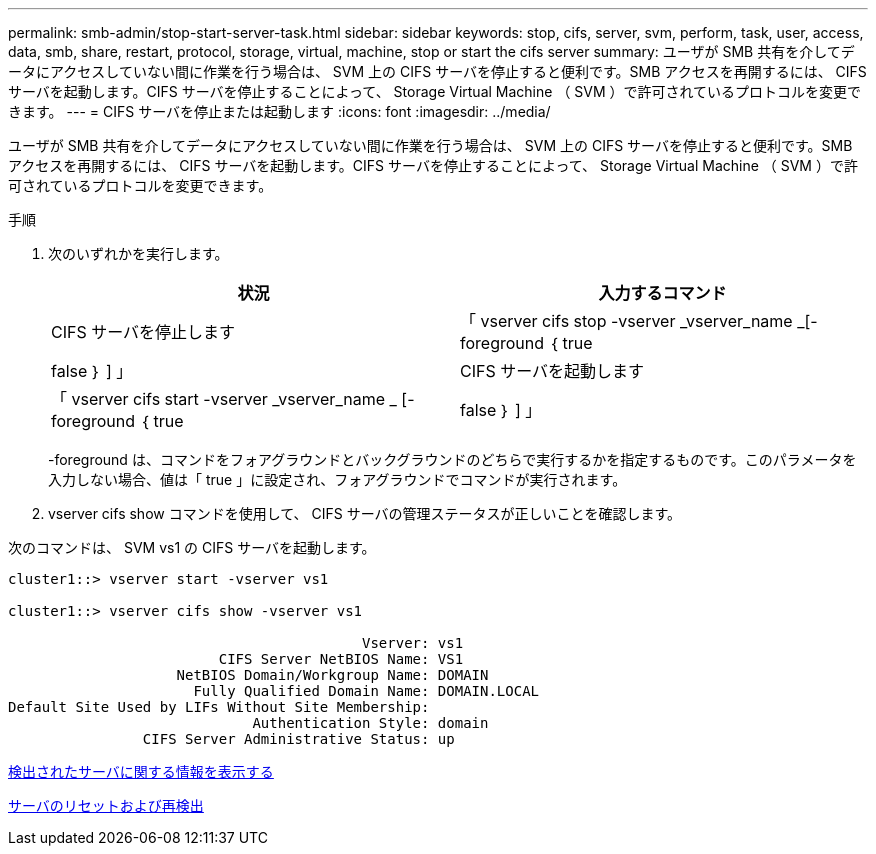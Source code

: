 ---
permalink: smb-admin/stop-start-server-task.html 
sidebar: sidebar 
keywords: stop, cifs, server, svm, perform, task, user, access, data, smb, share, restart, protocol, storage, virtual, machine, stop or start the cifs server 
summary: ユーザが SMB 共有を介してデータにアクセスしていない間に作業を行う場合は、 SVM 上の CIFS サーバを停止すると便利です。SMB アクセスを再開するには、 CIFS サーバを起動します。CIFS サーバを停止することによって、 Storage Virtual Machine （ SVM ）で許可されているプロトコルを変更できます。 
---
= CIFS サーバを停止または起動します
:icons: font
:imagesdir: ../media/


[role="lead"]
ユーザが SMB 共有を介してデータにアクセスしていない間に作業を行う場合は、 SVM 上の CIFS サーバを停止すると便利です。SMB アクセスを再開するには、 CIFS サーバを起動します。CIFS サーバを停止することによって、 Storage Virtual Machine （ SVM ）で許可されているプロトコルを変更できます。

.手順
. 次のいずれかを実行します。
+
|===
| 状況 | 入力するコマンド 


 a| 
CIFS サーバを停止します
 a| 
「 vserver cifs stop -vserver _vserver_name _[-foreground ｛ true|false ｝ ] 」



 a| 
CIFS サーバを起動します
 a| 
「 vserver cifs start -vserver _vserver_name _ [-foreground ｛ true|false ｝ ] 」

|===
+
-foreground は、コマンドをフォアグラウンドとバックグラウンドのどちらで実行するかを指定するものです。このパラメータを入力しない場合、値は「 true 」に設定され、フォアグラウンドでコマンドが実行されます。

. vserver cifs show コマンドを使用して、 CIFS サーバの管理ステータスが正しいことを確認します。


次のコマンドは、 SVM vs1 の CIFS サーバを起動します。

[listing]
----
cluster1::> vserver start -vserver vs1

cluster1::> vserver cifs show -vserver vs1

                                          Vserver: vs1
                         CIFS Server NetBIOS Name: VS1
                    NetBIOS Domain/Workgroup Name: DOMAIN
                      Fully Qualified Domain Name: DOMAIN.LOCAL
Default Site Used by LIFs Without Site Membership:
                             Authentication Style: domain
                CIFS Server Administrative Status: up
----
xref:display-discovered-servers-task.adoc[検出されたサーバに関する情報を表示する]

xref:reset-rediscovering-servers-task.adoc[サーバのリセットおよび再検出]
